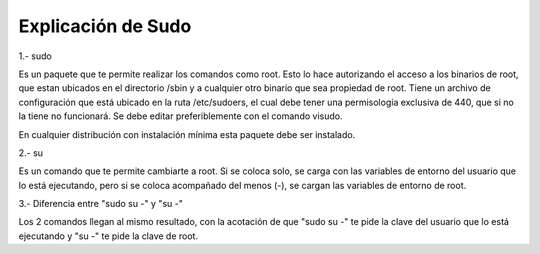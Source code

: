 Explicación de Sudo
=====================================

1.- sudo

Es un paquete que te permite realizar los comandos como root. Esto lo hace autorizando el acceso a los binarios de root, que estan ubicados en el directorio /sbin y a cualquier otro binario que sea propiedad de root. Tiene un archivo de configuración que está ubicado en la ruta /etc/sudoers, el cual debe tener una permisología exclusiva de 440, que si no la tiene no funcionará. Se debe editar preferiblemente con el comando visudo.

En cualquier distribución con instalación mínima esta paquete debe ser instalado.

2.- su

Es un comando que te permite cambiarte a root. Si se coloca solo, se carga con las variables de entorno del usuario que lo está ejecutando, pero si se coloca acompañado del menos (-), se cargan las variables de entorno de root.

3.- Diferencia entre "sudo su -" y "su -"

Los 2 comandos llegan al mismo resultado, con la acotación de que "sudo su -" te pide la clave del usuario que lo está ejecutando y "su -" te pide la clave de root.


